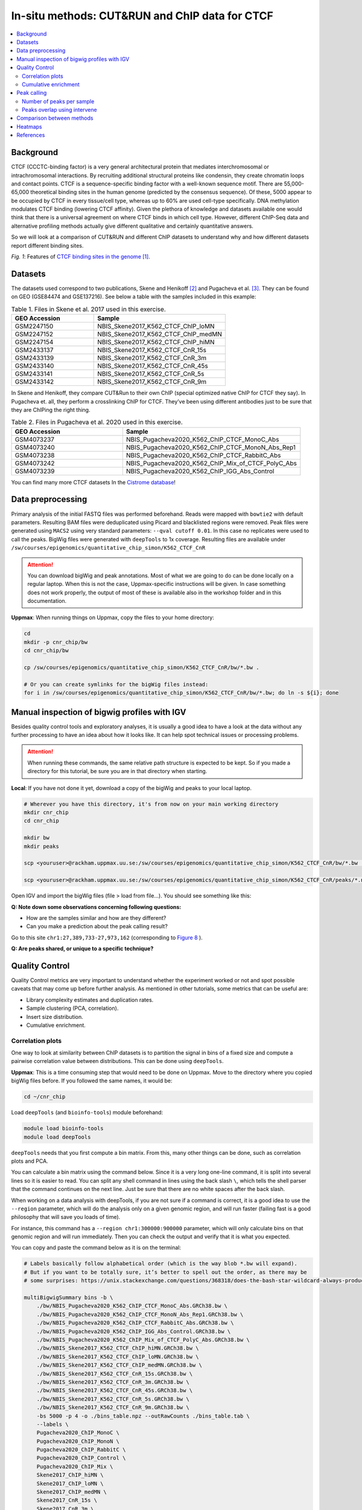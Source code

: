.. below role allows to use the html syntax, for example :raw-html:`<br />`
.. role:: raw-html(raw)
    :format: html


=================================================
In-situ methods: CUT&RUN and ChIP data for CTCF
=================================================

.. Contents
.. ========

.. contents:: 
    :local:

Background
=============

CTCF (CCCTC-binding factor) is a very general architectural protein that mediates interchromosomal or intrachromosomal interactions. By recruiting additional structural proteins like condensin, they create chromatin loops and contact points. CTCF is a sequence-specific binding factor with a well-known sequence motif. There are 55,000-65,000 theoretical binding sites in the human genome (predicted by the consensus sequence). Of these, 5000 appear to be occupied by CTCF in every tissue/cell type, whereas up to 60% are used cell-type specifically. DNA methylation modulates CTCF binding (lowering CTCF affinity). Given the plethora of knowledge and datasets available one would think that there is a universal agreement on where CTCF binds in which cell type. However, different ChIP-Seq data and alternative profiling methods actually give different qualitative and certainly quantitative answers. 

So we will look at a comparison of CUT&RUN and different ChIP datasets to understand why and how different datasets report different binding sites.

.. image:: Figures/00_CTCF.png
	:target: Figures/00_CTCF.png
	:alt:

*Fig. 1*: Features of `CTCF binding sites in the genome <https://doi.org/10.1038/nrg3663>`_ [1]_.


Datasets
==========

The datasets used correspond to two publications, Skene and Henikoff [2]_ and Pugacheva et al. [3]_. They can be found on GEO (GSE84474 and GSE137216). See below a table with the samples included in this example:

.. list-table:: Table 1. Files in Skene et al. 2017 used in this exercise.
   :widths: 25 40
   :header-rows: 1

   * - GEO Accession
     - Sample
   * - GSM2247150
     - NBIS_Skene2017_K562_CTCF_ChIP_loMN
   * - GSM2247152 
     - NBIS_Skene2017_K562_CTCF_ChIP_medMN    
   * - GSM2247154 
     - NBIS_Skene2017_K562_CTCF_ChIP_hiMN     
   * - GSM2433137 
     - NBIS_Skene2017_K562_CTCF_CnR_15s       
   * - GSM2433139 
     - NBIS_Skene2017_K562_CTCF_CnR_3m        
   * - GSM2433140 
     - NBIS_Skene2017_K562_CTCF_CnR_45s       
   * - GSM2433141 
     - NBIS_Skene2017_K562_CTCF_CnR_5s        
   * - GSM2433142 
     - NBIS_Skene2017_K562_CTCF_CnR_9m        



In Skene and Henikoff, they compare CUT&Run to their own ChIP (special optimized native ChIP for CTCF they say). In Pugacheva et. all, they perform a crosslinking ChIP for CTCF. They’ve been using different antibodies just to be sure that they are ChIPing the right thing.

.. list-table:: Table 2. Files in Pugacheva et al. 2020 used in this exercise.
   :widths: 25 40
   :header-rows: 1

   * - GEO Accession
     - Sample
   * - GSM4073237
     - NBIS_Pugacheva2020_K562_ChIP_CTCF_MonoC_Abs
   * - GSM4073240 
     - NBIS_Pugacheva2020_K562_ChIP_CTCF_MonoN_Abs_Rep1    
   * - GSM4073238 
     - NBIS_Pugacheva2020_K562_ChIP_CTCF_RabbitC_Abs     
   * - GSM4073242 
     - NBIS_Pugacheva2020_K562_ChIP_Mix_of_CTCF_PolyC_Abs       
   * - GSM4073239 
     - NBIS_Pugacheva2020_K562_ChIP_IGG_Abs_Control        


You can find many more CTCF datasets In the `Cistrome database <http://cistrome.org/db>`_!


Data preprocessing
====================

Primary analysis of the initial FASTQ files was performed beforehand. Reads were mapped with ``bowtie2`` with default parameters. Resulting BAM files were deduplicated using Picard and blacklisted regions were removed. Peak files were generated using ``MACS2`` using very standard parameters: ``--qval cutoff 0.01``. In this case no replicates were used to call the peaks. BigWig files were generated with ``deepTools`` to 1x coverage. Resulting files are available under ``/sw/courses/epigenomics/quantitative_chip_simon/K562_CTCF_CnR``

.. attention::
   You can download bigWig and peak annotations. Most of what we are going to do can be done locally on a regular laptop. When this is not the case, Uppmax-specific instructions will be given. In case something does not work properly, the output of most of these is available also in the workshop folder and in this documentation.

**Uppmax**: When running things on Uppmax, copy the files to your home directory:

.. code-block:: bash

    cd
    mkdir -p cnr_chip/bw
    cd cnr_chip/bw
    
    cp /sw/courses/epigenomics/quantitative_chip_simon/K562_CTCF_CnR/bw/*.bw .
    
    # Or you can create symlinks for the bigWig files instead:
    for i in /sw/courses/epigenomics/quantitative_chip_simon/K562_CTCF_CnR/bw/*.bw; do ln -s ${i}; done



Manual inspection of bigwig profiles with IGV
==============================================

Besides quality control tools and exploratory analyses, it is usually a good idea to have a look at the data without any further processing to have an idea about how it looks like. It can help spot technical issues or processing problems.

.. attention::
    When running these commands, the same relative path structure is expected to be kept. So if you
    made a directory for this tutorial, be sure you are in that directory when starting.

**Local**: If you have not done it yet, download a copy of the bigWig and peaks to your local laptop.

.. code-block:: bash

    # Wherever you have this directory, it's from now on your main working directory
    mkdir cnr_chip
    cd cnr_chip

    mkdir bw
    mkdir peaks

    scp <youruser>@rackham.uppmax.uu.se:/sw/courses/epigenomics/quantitative_chip_simon/K562_CTCF_CnR/bw/*.bw ./bw/

    scp <youruser>@rackham.uppmax.uu.se:/sw/courses/epigenomics/quantitative_chip_simon/K562_CTCF_CnR/peaks/*.narrowPeak ./peaks/
    

Open IGV and import the bigWig files (file > load from file...). You should see something like this:


.. image:: Figures/01_IGV.png
	:target: Figures/01_IGV.png
	:alt:

**Q: Note down some observations concerning following questions:**

- How are the samples similar and how are they different?
- Can you make a prediction about the peak calling result?


Go to this site ``chr1:27,389,733-27,973,162``
(corresponding to `Figure 8 <https://elifesciences.org/articles/21856/figures#fig8>`_ ).

**Q: Are peaks shared, or unique to a specific technique?**


Quality Control
================

Quality Control metrics are very important to understand whether the experiment worked or not and spot possible caveats that may come up before further analysis. As mentioned in other tutorials, some metrics that can be useful are:

- Library complexity estimates and duplication rates.
- Sample clustering (PCA, correlation).
- Insert size distribution.
- Cumulative enrichment.


Correlation plots
-----------------

One way to look at similarity between ChIP datasets is to partition the signal in bins of a fixed size and compute a pairwise correlation value between distributions. This can be done using ``deepTools``.

**Uppmax**: This is a time consuming step that would need to be done on Uppmax. Move to the directory where you copied bigWig files before. If you followed the same names, it would be:

.. code-block:: bash
    
    cd ~/cnr_chip

Load ``deepTools`` (and ``bioinfo-tools``) module beforehand:

.. code-block:: bash
    
    module load bioinfo-tools
    module load deepTools

``deepTools`` needs that you first compute a bin matrix. From this, many other things can be done, such as correlation plots and PCA.

You can calculate a bin matrix using the command below. Since it is a very long one-line command, it is split into several lines
so it is easier to read. You can split any shell command in lines using the back slash ``\``, which tells the shell parser that the
command continues on the next line. Just be sure that there are no white spaces after the back slash. 

When working on a data analysis with deepTools, if you are not sure if a command is correct, it is a good
idea to use the ``--region`` parameter, which will do the analysis only on a given genomic region,
and will run faster (failing fast is a good philosophy that will save you loads of time). 

For instance, this command has a ``--region chr1:300000:900000`` parameter, which will only calculate 
bins on that genomic region and will run immediately. Then you can check the output and verify that it is what you expected.

You can copy and paste the command below as it is on the terminal:

.. code-block:: bash

    # Labels basically follow alphabetical order (which is the way blob *.bw will expand).
    # But if you want to be totally sure, it’s better to spell out the order, as there may be 
    # some surprises: https://unix.stackexchange.com/questions/368318/does-the-bash-star-wildcard-always-produce-an-ascending-sorted-list
    
    multiBigwigSummary bins -b \
        ./bw/NBIS_Pugacheva2020_K562_ChIP_CTCF_MonoC_Abs.GRCh38.bw \
        ./bw/NBIS_Pugacheva2020_K562_ChIP_CTCF_MonoN_Abs_Rep1.GRCh38.bw \
        ./bw/NBIS_Pugacheva2020_K562_ChIP_CTCF_RabbitC_Abs.GRCh38.bw \
        ./bw/NBIS_Pugacheva2020_K562_ChIP_IGG_Abs_Control.GRCh38.bw \
        ./bw/NBIS_Pugacheva2020_K562_ChIP_Mix_of_CTCF_PolyC_Abs.GRCh38.bw \
        ./bw/NBIS_Skene2017_K562_CTCF_ChIP_hiMN.GRCh38.bw \
        ./bw/NBIS_Skene2017_K562_CTCF_ChIP_loMN.GRCh38.bw \
        ./bw/NBIS_Skene2017_K562_CTCF_ChIP_medMN.GRCh38.bw \
        ./bw/NBIS_Skene2017_K562_CTCF_CnR_15s.GRCh38.bw \
        ./bw/NBIS_Skene2017_K562_CTCF_CnR_3m.GRCh38.bw \
        ./bw/NBIS_Skene2017_K562_CTCF_CnR_45s.GRCh38.bw \
        ./bw/NBIS_Skene2017_K562_CTCF_CnR_5s.GRCh38.bw \
        ./bw/NBIS_Skene2017_K562_CTCF_CnR_9m.GRCh38.bw \
        -bs 5000 -p 4 -o ./bins_table.npz --outRawCounts ./bins_table.tab \
        --labels \
        Pugacheva2020_ChIP_MonoC \
        Pugacheva2020_ChIP_MonoN \
        Pugacheva2020_ChIP_RabbitC \
        Pugacheva2020_ChIP_Control \
        Pugacheva2020_ChIP_Mix \
        Skene2017_ChIP_hiMN \
        Skene2017_ChIP_loMN \
        Skene2017_ChIP_medMN \
        Skene2017_CnR_15s \
        Skene2017_CnR_3m \
        Skene2017_CnR_452 \
        Skene2017_CnR_5s \
        Skene2017_CnR_9m \
        --region chr1:300000:900000


.. note::
    The parameter ``--outRawCounts`` is not necessary and usually not generated, as the same values are saved in ``bins_table.npz`` in a way they occupy less space. But raw counts are text, so you can basically peek at the values directly using ``head`` or ``more``.


If the small test ran successfully, you can run ``multiBigWigSummary`` on the whole genome by running:

.. code-block:: bash
        
    multiBigwigSummary bins -b \
        ./bw/NBIS_Pugacheva2020_K562_ChIP_CTCF_MonoC_Abs.GRCh38.bw \
        ./bw/NBIS_Pugacheva2020_K562_ChIP_CTCF_MonoN_Abs_Rep1.GRCh38.bw \
        ./bw/NBIS_Pugacheva2020_K562_ChIP_CTCF_RabbitC_Abs.GRCh38.bw \
        ./bw/NBIS_Pugacheva2020_K562_ChIP_IGG_Abs_Control.GRCh38.bw \
        ./bw/NBIS_Pugacheva2020_K562_ChIP_Mix_of_CTCF_PolyC_Abs.GRCh38.bw \
        ./bw/NBIS_Skene2017_K562_CTCF_ChIP_hiMN.GRCh38.bw \
        ./bw/NBIS_Skene2017_K562_CTCF_ChIP_loMN.GRCh38.bw \
        ./bw/NBIS_Skene2017_K562_CTCF_ChIP_medMN.GRCh38.bw \
        ./bw/NBIS_Skene2017_K562_CTCF_CnR_15s.GRCh38.bw \
        ./bw/NBIS_Skene2017_K562_CTCF_CnR_3m.GRCh38.bw \
        ./bw/NBIS_Skene2017_K562_CTCF_CnR_45s.GRCh38.bw \
        ./bw/NBIS_Skene2017_K562_CTCF_CnR_5s.GRCh38.bw \
        ./bw/NBIS_Skene2017_K562_CTCF_CnR_9m.GRCh38.bw \
        -bs 5000 -p 4 -o ./bins_table.npz --outRawCounts ./bins_table.tab \
        --labels \
        Pugacheva2020_ChIP_MonoC \
        Pugacheva2020_ChIP_MonoN \
        Pugacheva2020_ChIP_RabbitC \
        Pugacheva2020_ChIP_Control \
        Pugacheva2020_ChIP_Mix \
        Skene2017_ChIP_hiMN \
        Skene2017_ChIP_loMN \
        Skene2017_ChIP_medMN \
        Skene2017_CnR_15s \
        Skene2017_CnR_3m \
        Skene2017_CnR_452 \
        Skene2017_CnR_5s \
        Skene2017_CnR_9m


The ``.npz`` matrix is then used by ``deepTools`` to produce other plots. For our correlation plot:

.. code-block:: bash

    plotCorrelation --corData ./bins_table.npz \
        --plotFile ./correlation_spearman_all.png \
        --whatToPlot heatmap \
        --corMethod spearman \
        --plotNumbers

This will generate a correlation plot based on genome-wide 5kb bins.


.. image:: Figures/02_corrplot.png
	:target: Figures/02_corrplot.png
	:alt:

**Q: Check out how the datasets cluster - does it make sense? Is the overall clustering following the biological target/control or underlying batch effect?**

.. note:: 
    If some step did not work, you can get the generated genome-wide bins files from: ``cp /sw/courses/epigenomics/quantitative_chip_simon/K562_CTCF_CnR/tmp/bins* .``.



Cumulative enrichment
---------------------

Also known as fingeprint plots, these give a feeling about the signal to noise ratio of each signal. You
can understand more about what they exactly mean in `deepTools` `documentation <https://deeptools.readthedocs.io/en/develop/content/tools/plotFingerprint.html#id6>`_.

**Uppmax**: You can plot this with ``deepTools`` as well. This requires the BAM files and takes quite a bit to compute. You can symlink the bam files from: ``/sw/courses/epigenomics/quantitative_chip_simon/K562_CTCF_CnR/bam/`` the same way as before:

.. code-block:: bash

    # Or your preferred folder
    cd ~/cnr_chip
    mkdir bam
    cd bam

    # In this case symlink is strongly preferred, as these files are bigger
    for i in /sw/courses/epigenomics/quantitative_chip_simon/K562_CTCF_CnR/bam/*; do ln -s ${i}; done

.. attention:: 
    This is a time consuming step that is recommended to do on Uppmax. You can also leave this for later and look at the results.

You can plot them.

.. code-block:: bash
    
    cd ~/cnr_chip

    plotFingerprint -b \
      ./bam/NBIS_Skene2017_K562_CTCF_ChIP_hiMN.GRCh38.bam \
      ./bam/NBIS_Skene2017_K562_CTCF_ChIP_loMN.GRCh38.bam \
      ./bam/NBIS_Skene2017_K562_CTCF_ChIP_medMN.GRCh38.bam \
      ./bam/NBIS_Skene2017_K562_CTCF_CnR_15s.GRCh38.bam \
      ./bam/NBIS_Skene2017_K562_CTCF_CnR_3m.GRCh38.bam \
      ./bam/NBIS_Skene2017_K562_CTCF_CnR_45s.GRCh38.bam \
      ./bam/NBIS_Skene2017_K562_CTCF_CnR_5s.GRCh38.bam \
      ./bam/NBIS_Skene2017_K562_CTCF_CnR_9m.GRCh38.bam \
      -o ./fingerprint_Skene2017.pdf \
      --labels \
      Skene2017_ChIP_hiMN \
      Skene2017_ChIP_loMN \
      Skene2017_ChIP_medMN \
      Skene2017_CnR_15s \
      Skene2017_CnR_3m \
      Skene2017_CnR_452 \
      Skene2017_CnR_5s \
      Skene2017_CnR_9m \
      -p 4

The resulting plot should look like:

.. image:: Figures/03_fingerprint1.png
	:target: Figures/03_fingerprint1.png
	:alt:

**Q: What do you think it means in terms of quality of experiments?**
**Do you see different groups of samples? Go to IGV and browse through the tracks.**
**How does each group look? Fingerprint supports the difference CUT&RUN authors argue - That it has less background.**

Clearly, the CUT&Run data scores better by QC compared to the CTCF ChIP presented in this paper. But how about comparing to the Pugacheva CTCF ChIP datasets?

.. code-block:: bash

    plotFingerprint -b \
      ./bam/NBIS_Pugacheva2020_K562_ChIP_CTCF_MonoC_Abs.GRCh38.bam \
      ./bam/NBIS_Pugacheva2020_K562_ChIP_CTCF_MonoN_Abs_Rep1.GRCh38.bam \
      ./bam/NBIS_Pugacheva2020_K562_ChIP_CTCF_RabbitC_Abs.GRCh38.bam \
      ./bam/NBIS_Pugacheva2020_K562_ChIP_IGG_Abs_Control.GRCh38.bam \
      ./bam/NBIS_Pugacheva2020_K562_ChIP_Mix_of_CTCF_PolyC_Abs.GRCh38.bam \
      -o ./fingerprint_Pugacheva2020.pdf \
      --labels Pugacheva2020_ChIP_MonoC Pugacheva2020_ChIP_MonoN Pugacheva2020_ChIP_RabbitC Pugacheva2020_ChIP_Control Pugacheva2020_ChIP_Mix \
      -p 4

.. image:: Figures/04_fingerprint2.png
	:target: Figures/04_fingerprint2.png
	:alt:

**Q: How does Pugacheva CTCF ChIP measure up with the CUT&Run? Given that the Skene CTCF ChIP was done under native conditions (no crosslinker) and Pugacheva CTCF ChIP was formaldehyde crosslinked, what do you think could be the problem with the native ChIP?**


Peak calling
============

Peaks were called with MACS2 using standard parameters.

.. attention::
    This is a step that could be better fine-tuned to specific experimental settings. 

Again, it is usually a good idea to visually inspect the tracks, so you can have a feeling on whether the peaks were correctly called and how the samples look like.

**Local**: You can visualize the peaks and bigwig files you downloaded before to your local computer.

.. image:: Figures/05_IGV_peaks.png
	:target: Figures/05_IGV_peaks.png
	:alt:

**Q: Given the QC you did above, does the peak calling confirm the quality differences amongst the samples? Does a higher signal/noise ratio allow to identify more peaks? Are peaks more confidently called?**

Number of peaks per sample
--------------------------

A simple ``wc -l peaks/*.narrowPeak`` count allows you to quickly check how many peaks you got:

.. code-block:: bash

    94019 NBIS_Pugacheva2020_K562_ChIP_Mix_of_CTCF_PolyC_Abs_peaks.narrowPeak
    65837 NBIS_Pugacheva2020_K562_ChIP_CTCF_MonoC_Abs_peaks.narrowPeak
    50420 NBIS_Pugacheva2020_K562_ChIP_CTCF_RabbitC_Abs_peaks.narrowPeak
    40077 NBIS_Pugacheva2020_K562_ChIP_CTCF_MonoN_Abs_Rep1_peaks.narrowPeak
    828   NBIS_Pugacheva2020_K562_ChIP_IGG_Abs_Control_peaks.narrowPeak
    
    67164 NBIS_Skene2017_K562_CTCF_CnR_9m_peaks.narrowPeak
    52647 NBIS_Skene2017_K562_CTCF_CnR_3m_peaks.narrowPeak
    34678 NBIS_Skene2017_K562_CTCF_CnR_452_peaks.narrowPeak
    3782  NBIS_Skene2017_K562_CTCF_ChIP_loMN_peaks.narrowPeak
    3348  NBIS_Skene2017_K562_CTCF_ChIP_medMN_peaks.narrowPeak
    2897  NBIS_Skene2017_K562_CTCF_CnR_15s_peaks.narrowPeak
    2413  NBIS_Skene2017_K562_CTCF_CnR_5s_peaks.narrowPeak
    1611  NBIS_Skene2017_K562_CTCF_ChIP_hiMN_peaks.narrowPeak


Peaks overlap using intervene
------------------------------

``intervene`` is an easy-to-use tool to look for overlaps between BED files. It relies on ``bedtools``, but it saves some work when looking at different sets of files. You can install it using ``pip`` as they `explain <https://intervene.readthedocs.io/en/latest/install.html>`_.

.. attention::
    There is no ``intervene`` module on Uppmax. If you want to run it there, you can activate a conda environment that is precomputed: ``conda activate /sw/courses/epigenomics/quantitative_chip_simon/condaenv/intervene``. Otherwise you can download the peaks files to your local computer and install intervene there, if you prefer.

**Uppmax**: You can generate venn diagrams (pairwise or more). For example, we may want to look at how much two of the CTCF ChIP peaks from Pugacheva 2020 agree:

.. code-block::
    
    cd cnr_chip
    mkdir peaks
    cp /sw/courses/epigenomics/quantitative_chip_simon/K562_CTCF_CnR/peaks/*.narrowPeak peaks/

    conda activate /sw/courses/epigenomics/quantitative_chip_simon/condaenv/intervene

    intervene venn --in ./peaks/NBIS_Pugacheva2020_K562_ChIP_CTCF_Mono*.narrowPeak

This will output a ``intervene_results`` folder with a pdf file:

.. image:: Figures/06_venn_1.png
	:target: Figures/06_venn_1.png
	:alt:

As you can see there is a lot of overlap but MonoC dataset called much more peaks than MonoN.

Note that this can also be refined by setting overlap thresholds. See intervene documentation for the possibilities. The default behavior is to count any overlap as overlap.

A way of looking broadly at a set of BED files an the overlap between them is to do pairwise comparison:

.. code-block:: bash

    intervene pairwise --in ./peaks/*.narrowPeak -o pairwise_results

will generate a plot like this in ``./pairwise_results/``.

.. image:: Figures/07_venn_pairwise.png
	:target: Figures/07_venn_pairwise.png
	:alt:

Very different numbers of peaks! 

**Q: How do you think the number of peaks relates to the fingerprint? (the ones with the most accentuated fingerprint are the ones showing larger amounts of peaks, however the difference is not such for some of the CnR samples. Why can that be?**

This has actually been noted in the CnR paper. They say that too scarce background read coverage can throw off traditional peak callers, thus they develop their own peak caller for CnR data. 


**Q: Now that you have peaks, think about what you could do with the peak information. How to make sense of the peaks? Would you use the dataset with the most or the least peaks for downstream analysis?**

.. note::
    ``MACS`` doesn’t just give peaks, it also assigns a score. High confidence peaks have higher score. Small peaks have low score. It is not apparent from the analysis above, but it is quite likely that if you would pick the top 5000 scored peaks from each dataset, the overlap would be better.

Comparison between methods
==========================

As an example, we are going to look at one peak set representative for each method: CnR_45s, CTCF_ChIP_medMN from Skene 2017 and ChIP_MonoC from Pugacheva 2020.

We can look at the overlap between them in a venn diagram:

.. image:: Figures/08_three_venn.png
	:target: Figures/08_three_venn.png
	:alt:


There are quite some differences between approaches, and one of the peak sets is very small compared to the others.

.. note::
    These venn diagrams are not size proportional. Automatically drawing size-proportional set intersections is a complex problem. `eulerr` is an `R package <https://cran.r-project.org/web/packages/eulerr/vignettes/introduction.html>`_ that does a really nice job at approximating this. However it’s only for drawing, not for computing the actual intersections.


Heatmaps
=========

The fact that there are loci marked as peak in one dataset that do not appear in another does not mean that there is no signal there. It could be that a peak is not called due to lack of statistical power, the signal being weaker or a combination of other factors. Remember the example in the slides - some peaks don’t make the threshold, but still show enrichment:

.. image:: Figures/09_peak_example.png
	:target: Figures/09_peak_example.png
	:alt:

So another way to look at this is to plot the signal of every dataset in a given peakset, for instance. This was run on a subset of 20000 peaks from Skane2017_CnR_45s. 

.. image:: Figures/10_heatmaps_subsample.png
	:target: Figures/10_heatmaps_subsample.png
	:alt:


.. warning::
    These plots were generated in the past using ``seqplots``. Unfortunately, this package `is now deprecated <https://bioconductor.org/packages/release/bioc/html/seqplots.html>`_. You can still
    use older versions of R and this package, or just generate plots like this using another tool, like :code:`deepTools`. You can see more in their `documentation <https://deeptools.readthedocs.io/en/develop/>`_. And there are also examples in other tutorials, such as the MINUTE-ChIP data tutorial in this section.


The subset file this was created on can be copied from the `tmp` folder:

.. code-block:: bash
    
    scp <youruser>@rackham.uppmax.uu.se:/sw/courses/epigenomics/quantitative_chip_simon/K562_CTCF_CnR/tmp/Skene2017_CTCF_CnR_45s_small.bed .


Or from your Uppmax node:

.. code-block:: bash
    
    cp /sw/courses/epigenomics/quantitative_chip_simon/K562_CTCF_CnR/tmp/Skene2017_CTCF_CnR_45s_small.bed . 


**Q: how does the data compare? Note the difference in scale amongst the samples. What other features are different? Which dataset would be better to identify the CTCF binding motif?**

.. note::
    In Skene and Henikoff paper, the authors make a biological interpretation regarding the difference in peaks seen in native ChIP and CUT&Run. They call the peaks uniquely present in CUT&Run “indirect binding sites” because they infer that those peaks are not directly bound by CTCF. The tagging of sites potentially in intact nuclei works through space, thus tagging not only the loci that are bound by CTCF, but also those regions that are nearby in space (Hi-C contacts). So it is important to note that CUT&Run may report ‘indirect’ or ‘shadow’ peaks that do not represent bona fide binding sites. For CTCF in principle the distinction should be easy since the ‘shadow’ peaks should **not have CTCF binding motif**.

.. image:: Figures/11_cut_run.png
	:target: Figures/11_cut_run.png
	:alt:


References
===============

.. [1] Ong, CT., Corces, V. CTCF: an architectural protein bridging genome topology and function. Nat Rev Genet 15, 234–246 (2014).
.. [2] Skene PJ, Henikoff S. An efficient targeted nuclease strategy for high-resolution mapping of DNA binding sites. Elife 2017.
.. [3] Pugacheva, Elena M., et al. CTCF mediates chromatin looping via N-terminal domain-dependent cohesin retention. Proceedings of the National Academy of Sciences 117.4 (2020).